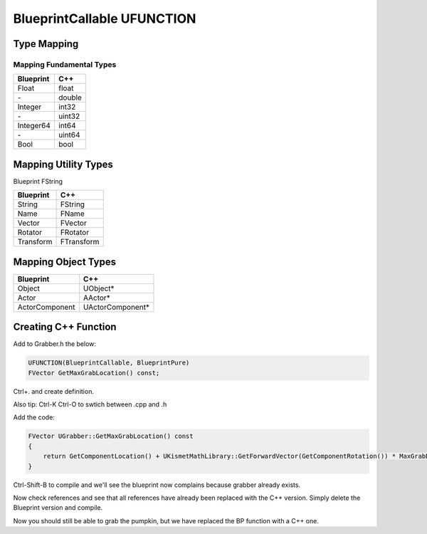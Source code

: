 BlueprintCallable UFUNCTION
===========================

Type Mapping
------------

Mapping Fundamental Types
^^^^^^^^^^^^^^^^^^^^^^^^^

+-----------+--------+
| Blueprint |  C++   |
+===========+========+
| Float     | float  |
+-----------+--------+
| \-        | double |
+-----------+--------+
| Integer   | int32  |
+-----------+--------+
| \-        | uint32 |
+-----------+--------+
| Integer64 | int64  |
+-----------+--------+
| \-        | uint64 |
+-----------+--------+
| Bool      | bool   |
+-----------+--------+

Mapping Utility Types
---------------------

Blueprint   FString

+-----------+-----------+
| Blueprint |  C++      |
+===========+===========+
| String    | FString   |
+-----------+-----------+
| Name      | FName     |  
+-----------+-----------+
| Vector    | FVector   |
+-----------+-----------+
| Rotator   | FRotator  |
+-----------+-----------+
| Transform | FTransform|
+-----------+-----------+

Mapping Object Types
--------------------

+----------------+-----------------+
| Blueprint      |  C++            |
+================+=================+
| Object         | UObject*        |
+----------------+-----------------+
| Actor          | AActor*         |
+----------------+-----------------+
| ActorComponent | UActorComponent*|
+----------------+-----------------+

Creating C++ Function
---------------------

Add to Grabber.h the below:

.. code-block:: cpp

	UFUNCTION(BlueprintCallable, BlueprintPure)
	FVector GetMaxGrabLocation() const;

Ctrl+. and create definition.

.. image:: /_static/images/quick_actions.PNG

.. image:: /_static/images/create_definition.PNG

Also tip: Ctrl-K Ctrl-O to swtich between .cpp and .h

Add the code:

.. code-block:: cpp

    FVector UGrabber::GetMaxGrabLocation() const
    {
        return GetComponentLocation() + UKismetMathLibrary::GetForwardVector(GetComponentRotation()) * MaxGrabDistance;
    }

Ctrl-Shift-B to compile and we'll see the blueprint now complains because grabber already exists.

.. image:: /_static/images/Grabber_already_exist_error.PNG

Now check references and see that all references have already been replaced with the C++ version.
Simply delete the Blueprint version and compile.

Now you should still be able to grab the pumpkin, but we have replaced the BP function with a C++ one.


